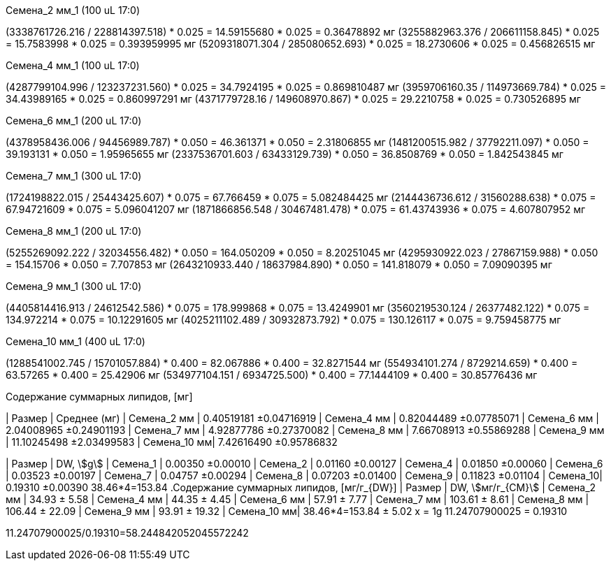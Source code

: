 .Семена_2 мм_1 (100 uL 17:0)
(3338761726.216 / 228814397.518) * 0.025 = 14.59155680 * 0.025 = 0.36478892 мг
(3255882963.376 / 206611158.845) * 0.025 = 15.7583998 * 0.025 = 0.393959995 мг
(5209318071.304 / 285080652.693) * 0.025 = 18.2730606 * 0.025 = 0.456826515 мг

.Семена_4 мм_1 (100 uL 17:0)
(4287799104.996 / 123237231.560) * 0.025 = 34.7924195 * 0.025 = 0.869810487 мг
(3959706160.35 / 114973669.784) * 0.025 = 34.43989165 * 0.025 = 0.860997291 мг
(4371779728.16 / 149608970.867) * 0.025 = 29.2210758 * 0.025 = 0.730526895 мг

.Семена_6 мм_1 (200 uL 17:0)
(4378958436.006 / 94456989.787) * 0.050 = 46.361371 * 0.050 = 2.31806855 мг
(1481200515.982 / 37792211.097) * 0.050 = 39.193131 * 0.050 = 1.95965655 мг
(2337536701.603 / 63433129.739) * 0.050 = 36.8508769 * 0.050 = 1.842543845 мг

.Семена_7 мм_1 (300 uL 17:0)
(1724198822.015 / 25443425.607) * 0.075 = 67.766459 * 0.075 = 5.082484425 мг
(2144436736.612 / 31560288.638) * 0.075 = 67.94721609 * 0.075 = 5.096041207 мг
(1871866856.548 / 30467481.478) * 0.075 = 61.43743936 * 0.075 = 4.607807952 мг

.Семена_8 мм_1 (200 uL 17:0)
(5255269092.222 / 32034556.482) * 0.050 = 164.050209 * 0.050 = 8.20251045 мг
(4295930922.023 / 27867159.988) * 0.050 = 154.15706 * 0.050 = 7.707853 мг
(2643210933.440 / 18637984.890) * 0.050 = 141.818079 * 0.050 = 7.09090395 мг

.Семена_9 мм_1 (300 uL 17:0)
(4405814416.913 / 24612542.586) * 0.075 = 178.999868 * 0.075 = 13.4249901 мг
(3560219530.124 / 26377482.122) * 0.075 = 134.972214 * 0.075 = 10.12291605 мг
(4025211102.489 / 30932873.792) * 0.075 = 130.126117 * 0.075 = 9.759458775 мг

.Семена_10 мм_1 (400 uL 17:0)
(1288541002.745 / 15701057.884) * 0.400 = 82.067886 * 0.400 = 32.8271544 мг
(554934101.274 / 8729214.659) * 0.400 = 63.57265 * 0.400 = 25.42906 мг
(534977104.151 / 6934725.500) * 0.400 = 77.1444109 * 0.400 = 30.85776436 мг

.Содержание суммарных липидов, [мг]
| Размер      | Среднее (мг)
| Семена_2 мм | 0.40519181  ±0.04716919
| Семена_4 мм | 0.82044489  ±0.07785071
| Семена_6 мм | 2.04008965  ±0.24901193
| Семена_7 мм | 4.92877786  ±0.27370082
| Семена_8 мм | 7.66708913  ±0.55869288
| Семена_9 мм | 11.10245498 ±2.03499583
| Семена_10 мм| 7.42616490  ±0.95786832

| Размер   | DW, stem:[g]
| Семена_1 | 0.00350 ±0.00010
| Семена_2 | 0.01160 ±0.00127
| Семена_4 | 0.01850 ±0.00060
| Семена_6 | 0.03523 ±0.00197
| Семена_7 | 0.04757 ±0.00294
| Семена_8 | 0.07203 ±0.01400
| Семена_9 | 0.11823 ±0.01104
| Семена_10| 0.19310 ±0.00390
38.46*4=153.84
.Содержание суммарных липидов, [мг/г_{DW}]
| Размер      | DW, stem:[мг/г_{СМ}]
| Семена_2 мм | 34.93 ± 5.58
| Семена_4 мм | 44.35 ± 4.45
| Семена_6 мм | 57.91 ± 7.77
| Семена_7 мм | 103.61 ± 8.61
| Семена_8 мм | 106.44 ± 22.09
| Семена_9 мм | 93.91 ± 19.32
| Семена_10 мм| 38.46*4=153.84 ± 5.02
x              = 1g
11.24707900025 = 0.19310

11.24707900025/0.19310=58.244842052045572242
